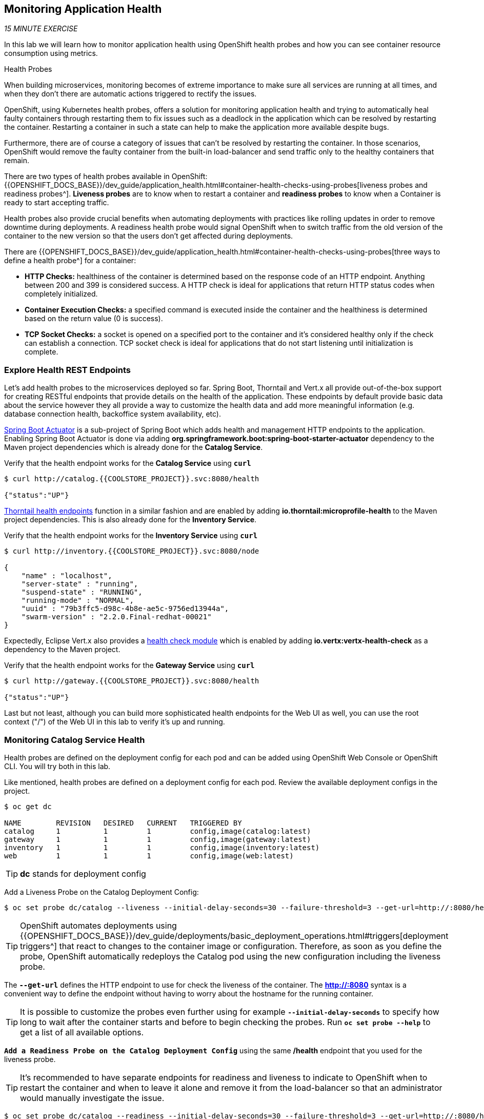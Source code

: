 == Monitoring Application Health 

_15 MINUTE EXERCISE_

In this lab we will learn how to monitor application health using OpenShift 
health probes and how you can see container resource consumption using metrics.

[sidebar]
.Health Probes
--

When building microservices, monitoring becomes of extreme importance to make sure all services 
are running at all times, and when they don't there are automatic actions triggered to rectify 
the issues. 

OpenShift, using Kubernetes health probes, offers a solution for monitoring application 
health and trying to automatically heal faulty containers through restarting them to fix issues such as
a deadlock in the application which can be resolved by restarting the container. Restarting a container 
in such a state can help to make the application more available despite bugs.

Furthermore, there are of course a category of issues that can't be resolved by restarting the container. 
In those scenarios, OpenShift would remove the faulty container from the built-in load-balancer and send traffic 
only to the healthy containers that remain.

There are two types of health probes available in OpenShift: {{OPENSHIFT_DOCS_BASE}}/dev_guide/application_health.html#container-health-checks-using-probes[liveness probes and readiness probes^]. 
*Liveness probes* are to know when to restart a container and *readiness probes* to know when a 
Container is ready to start accepting traffic.

Health probes also provide crucial benefits when automating deployments with practices like rolling updates in 
order to remove downtime during deployments. A readiness health probe would signal OpenShift when to switch 
traffic from the old version of the container to the new version so that the users don't get affected during 
deployments.

There are {{OPENSHIFT_DOCS_BASE}}/dev_guide/application_health.html#container-health-checks-using-probes[three ways to define a health probe^] for a container:

* **HTTP Checks:** healthiness of the container is determined based on the response code of an HTTP 
endpoint. Anything between 200 and 399 is considered success. A HTTP check is ideal for applications 
that return HTTP status codes when completely initialized.

* **Container Execution Checks:** a specified command is executed inside the container and the healthiness is 
determined based on the return value (0 is success). 

* **TCP Socket Checks:** a socket is opened on a specified port to the container and it's considered healthy 
only if the check can establish a connection. TCP socket check is ideal for applications that do not 
start listening until initialization is complete.
--

===  Explore Health REST Endpoints

Let's add health probes to the microservices deployed so far.
Spring Boot, Thorntail and Vert.x all provide out-of-the-box support for creating RESTful endpoints that
provide details on the health of the application. These endpoints by default provide basic data about the 
service however they all provide a way to customize the health data and add more meaningful information (e.g. 
database connection health, backoffice system availability, etc).

http://docs.spring.io/spring-boot/docs/current/reference/htmlsingle/#production-ready[Spring Boot Actuator^] is a 
sub-project of Spring Boot which adds health and management HTTP endpoints to the application. Enabling Spring Boot 
Actuator is done via adding **org.springframework.boot:spring-boot-starter-actuator** dependency to the Maven project 
dependencies which is already done for the **Catalog Service**.

Verify that the health endpoint works for the **Catalog Service** using `*curl*`

----
$ curl http://catalog.{{COOLSTORE_PROJECT}}.svc:8080/health

{"status":"UP"}
----

https://docs.thorntail.io/2.2.0.Final/#_microprofile_health[Thorntail health endpoints^] function in a similar fashion and are enabled by adding **io.thorntail:microprofile-health** 
to the Maven project dependencies. 
This is also already done for the **Inventory Service**.

Verify that the health endpoint works for the **Inventory Service** using `*curl*`

----
$ curl http://inventory.{{COOLSTORE_PROJECT}}.svc:8080/node

{
    "name" : "localhost",
    "server-state" : "running",
    "suspend-state" : "RUNNING",
    "running-mode" : "NORMAL",
    "uuid" : "79b3ffc5-d98c-4b8e-ae5c-9756ed13944a",
    "swarm-version" : "2.2.0.Final-redhat-00021"
}
----

Expectedly, Eclipse Vert.x also provides a http://vertx.io/docs/vertx-health-check/java[health check module^] 
which is enabled by adding **io.vertx:vertx-health-check** as a dependency to the Maven project. 

Verify that the health endpoint works for the **Gateway Service** using `*curl*`

----
$ curl http://gateway.{{COOLSTORE_PROJECT}}.svc:8080/health

{"status":"UP"}
----

Last but not least, although you can build more sophisticated health endpoints for the Web UI as well, you 
can use the root context ("/") of the Web UI in this lab to verify it's up and running.

===  Monitoring Catalog Service Health

Health probes are defined on the deployment config for each pod and can be added using OpenShift Web 
Console or OpenShift CLI. You will try both in this lab.

Like mentioned, health probes are defined on a deployment config for each pod. Review the available 
deployment configs in the project. 

----
$ oc get dc

NAME        REVISION   DESIRED   CURRENT   TRIGGERED BY
catalog     1          1         1         config,image(catalog:latest)
gateway     1          1         1         config,image(gateway:latest)
inventory   1          1         1         config,image(inventory:latest)
web         1          1         1         config,image(web:latest)
----

TIP: **dc** stands for deployment config

Add a Liveness Probe on the Catalog Deployment Config:

----
$ oc set probe dc/catalog --liveness --initial-delay-seconds=30 --failure-threshold=3 --get-url=http://:8080/health
----

TIP: OpenShift automates deployments using 
{{OPENSHIFT_DOCS_BASE}}/dev_guide/deployments/basic_deployment_operations.html#triggers[deployment triggers^] 
that react to changes to the container image or configuration. 
Therefore, as soon as you define the probe, OpenShift automatically redeploys the 
Catalog pod using the new configuration including the liveness probe. 

The `*--get-url*` defines the HTTP endpoint to use for check the liveness of the container. The ***http://:8080*** 
syntax is a convenient way to define the endpoint without having to worry about the hostname for the running 
container. 

TIP: It is possible to customize the probes even further using for example `*--initial-delay-seconds*` to specify how long 
to wait after the container starts and before to begin checking the probes. Run `*oc set probe --help*` to get 
a list of all available options.

`*Add a Readiness Probe on the Catalog Deployment Config*` using the same **/health** endpoint that you used for 
the liveness probe.

TIP: It's recommended to have separate endpoints for readiness and liveness to indicate to OpenShift when 
to restart the container and when to leave it alone and remove it from the load-balancer so that an administrator 
would  manually investigate the issue. 

----
$ oc set probe dc/catalog --readiness --initial-delay-seconds=30 --failure-threshold=3 --get-url=http://:8080/health 
----

Voilà! OpenShift automatically restarts the Catalog pod and as soon as the 
health probes succeed, it is ready to receive traffic. 

TIP: Fabric8 Maven Plugin can also be configured to automatically set the health probes when running **fabric8:deploy** 
goal. Read more on https://maven.fabric8.io/#enrichers[Fabric8 docs^] under 
https://maven.fabric8.io/#f8-spring-boot-health-check[Spring Boot^], 
https://maven.fabric8.io/#f8-healthcheck-thorntail-v2[Thorntail^] and 
https://maven.fabric8.io/#f8-vertx-health-check[Eclipse Vert.x^].

===  Monitoring Inventory Service Health

Adding liveness and readiness probes can be done at the same time if you want to define the same health endpoint 
and parameters for both liveness and readiness probes. 

`*Add the Liveness and Readiness Probes to the Inventory Service*`

----
$ oc set probe dc/inventory --liveness --readiness --initial-delay-seconds=30 --failure-threshold=3 --get-url=http://:8080/node
----

OpenShift automatically restarts the Inventory pod and as soon as the health probes succeed, it is ready to receive traffic. 

Using the `*oc describe*` command, you can get a detailed look into the deployment config and verify that the health probes are in fact 
configured as you wanted:

----
$ oc describe dc/inventory

Name:       inventory
Namespace:  {{COOLSTORE_PROJECT}}
...
  Containers:
   thorntail-v2:
    ...
    Liveness:     http-get http://:8080/node delay=180s timeout=1s period=10s #success=1 #failure=3
    Readiness:    http-get http://:8080/node delay=10s timeout=1s period=10s #success=1 #failure=3
...
----

===  Monitoring API Gateway Health

You are an expert in health probes by now! `*Add Liveness and Readiness Probes to the API Gateway Service`*

----
$ oc set probe dc/gateway --liveness --readiness --initial-delay-seconds=15 --failure-threshold=3 --get-url=http://:8080/health
----

OpenShift automatically restarts the Inventory pod and as soon as the health probes succeed, it is 
ready to receive traffic. 

===  Monitoring Web UI Health

Although you can add the liveness and health probes to the Web UI using a single CLI command, let's 
give the OpenShift Web Console a try this time.

`*Go to {{OPENSHIFT_CONSOLE_URL}}[OpenShift Web Console^]*` in your browser and in the **{{COOLSTORE_PROJECT}}** project. 
`*Click on 'Applications > Deployments'*` on the left-side bar. `*Click on 'web > Configuration tab'*`.
You will see the warning about health checks, with a link to
click in order to add them. `*Click on 'Add health checks'*` now. 

TIP: Instead of **Configuration** tab, you can directly click on **Actions** button on the top-right 
and then **Edit Health Checks**

image:{% image_path health-web-details.png %}[Health Probes,900]

You will want to `*click on both 'Add Readiness Probe' and 'Add Liveness Probe'*` and
then fill them out as follows:

Readiness Probe::
* Path: **/**
* Initial Delay: **10**
* Timeout: **1**

Liveness Probe::
* Path: **/**
* Initial Delay: **180**
* Timeout: **1**

image:{% image_path health-readiness.png %}[Readiness Probe,700]

image:{% image_path health-liveness.png %}[Readiness Probe,700]

`*Click on 'Save'*` and then `*click the 'Overview' button*` in the left navigation. You
will notice that Web UI pod is getting restarted and it stays light blue
for a while. This is a sign that the pod(s) have not yet passed their readiness
checks and it turns blue when it's ready!

image:{% image_path health-web-redeploy.png %}[Web Redeploy,740]

=== Monitoring Metrics

Metrics are another important aspect of monitoring applications which is required in order to 
gain visibility into how the application behaves and particularly in identifying issues.

OpenShift provides container metrics out-of-the-box and displays how much memory, cpu and network 
each container has been consuming over time. In the project overview, you can see three charts 
near each pod that shows the resource consumption by that pod.

image:{% image_path health-metrics-brief.png %}[Container Metrics,740]

`*Click on any of the pods*` (blue circle) which takes you to the pod details. `*Click on the 'Metrics' tab*`
to see a more detailed view of the metrics charts.

image:{% image_path health-metrics-detailed.png %}[Container Metrics,900]

Well done! You are ready to move on to the next lab.

